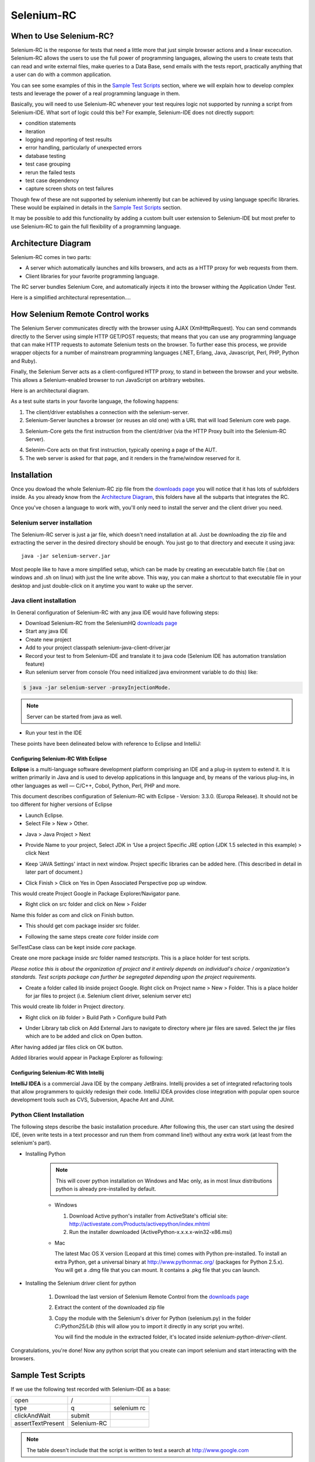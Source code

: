 .. _chapter05-reference:

|logo| Selenium-RC
==================

.. |logo| image:: images/selenium-rc-logo.png
   :alt:

When to Use Selenium-RC?
------------------------

Selenium-RC is the response for tests that need a little more that just simple
browser actions and a linear excecution. Selenium-RC allows the users to use
the full power of programming languages, allowing the users to create tests
that can read and write external files, make queries to a Data Base, send emails
with the tests report, practically anything that a user can do with a common 
application.

You can see some examples of this in the `Sample Test Scripts`_ section, where
we will explain how to develop complex tests and leverage the power of a real
programming language in them.

.. TODO: The content of Sameple test scripts section is not what is described
   here. For now I'm just explaining simple code on them.
   I'll try to add a last subsection like "Adding spice to your tests".

Basically, you will need to use Selenium-RC whenever your test requires logic
not supported by running a script from Selenium-IDE. What sort of logic could 
this be?  For example, Selenium-IDE does not directly support:

* condition statements 
* iteration 
* logging and reporting of test results
* error handling, particularly of unexpected errors
* database testing
* test case grouping
* rerun the failed tests
* test case dependency
* capture screen shots on test failures

Though few of these are not supported by selenium inherently but can be achieved
by using language specific libraries. These would be explained in details in the
`Sample Test Scripts`_ section. 

.. Santi: I'm not sure if we'll be able to explain EVERY pont of these on that 
   section, some of them even have a separate section.

It may be possible to add this functionality by adding a custom built user
extension to Selenium-IDE but most prefer to use Selenium-RC to gain the full
flexibility of a programming language.

Architecture Diagram
--------------------

.. Paul: I initiated a couple of forum posts that can shed some light here. 
   Some of the content in those posts can server as descriptive info for us.
   This comment is a reminder for me to get that info off OpenQA.

Selenium-RC comes in two parts:

.. Paul: hope you don't mind, I changed this to bullets from your numbers to 
   make it agree with the earlier sections 

* A server which automatically launches and kills browsers, and acts as a HTTP
  proxy for web requests from them. 
* Client libraries for your favorite programming language. 

The RC server bundles Selenium Core, and automatically injects it into the 
browser withing the Application Under Test.

.. Paul: So that leads to questions....Does this mean when the server starts up,
   it takes the Sel-Core javascript, inserts it into a spoofed URL, and opens 
   the browser with that URL?  Where is the Sel-core code injected?  Into the 
   AUT?  It can't because the AUT is on a server somewhere. So the Sel-Core is
   injected straight into the browser and then the Sel-Core-Injected-Browser 
   communicates with the AUT. Is this correct?

.. Santi: Yes, from what I know that's right Paul.


Here is a simplified architectural representation.... 

.. image:: images/chapt5_img01_Architecture_Diagram_Simple.png
   :align: center

.. Paul: This diagram always leads me to more questions than answers. I'll 
   admit though that it looks really nice. I think what's missing is 
   a) where is the AUT?
      Tarun: AUT can be conceived running in browser. 
   b) Why is 'linux, Windows, Mac" listed just at the top, I don't think the OS
   is relevant to the diagram but the AUT really is. 
      Tarun: I guess it is to emphasize that tests could be run on multiple 
	  platforms
   c)  I'd like to see some diagrams that include the messages going between 
   the components. That will add a lot of understanding for people. Is that 
   something we can do? If we don't have the info I'm sure we can get it from 
   the other gurus (notice I said 'other gurus' ;-) )
      Santi: I think we will have to re-do this diagram, I have in mind 
	  something that has the same content and the next diagram but with some 
	  corrections (the AUT passes through the proxy also) and with the pretty 
	  logos

.. Paul: Um, I just wrote that comment, and then saw your 2nd diagram. Looks 
   like the 2nd diagram may address some of my questions. I'll have to 
   reconcile my questions against that one, also.

How Selenium Remote Control works 
----------------------------------

The Selenium Server communicates directly with the browser using AJAX 
(XmlHttpRequest). You can send commands directly to the Server using simple 
HTTP GET/POST requests; that means that you can use any programming language 
that can make HTTP requests to automate Selenium tests on the browser. To 
further ease this process, we provide wrapper objects for a number of 
mainstream programming languages (.NET, Erlang, Java, Javascript, Perl, PHP, 
Python and Ruby). 

.. Paul: Let's also emphasize that these 'wrapper objects'  are  APIs 
   supporting the Selenium commands and are provided as libraries to that 
   programming language

Finally, the Selenium Server acts as a client-configured HTTP proxy, to stand 
in between the browser and your website. This allows a Selenium-enabled browser
to run JavaScript on arbitrary websites.

.. Paul: I don't quite understand this. What exactly is a 'proxy'?  and what 
   does 'client-configured' mean?  which client? I'm assuming the test 
   application, but some may think of the browser as a 'client'. Can we expand 
   this a bit with some simplified terminology? I'm thinking especially for the
   new users, some who may not have a solid a technical background. 
	  Santi: The proxy is a third person in the middle that passes the ball 
	  between the two parts. In this case will act as a "web server" that 
	  delivers the AUT to the browser, by doing this, the server hides the original
	  URL and uses it's own (this allows us to put selenium Core in the same 
	  location as the AUT without actually putting it).
   Paul: What is "client-configured"? 
      Santi: The client browser (firefox, IE, etc) is launched with a 
	  configuration profile that has set localhost:4444 as the http proxy, this
	  is why any http request that the browser does will pass through selenium
	  server and the response will come from this server and not from the real
	  server.

Here is an architectural diagram. 

.. Santi: Notice: in step 5, the AUT should pass through the HTTPProxy to go to 
   the Browser....

.. image:: images/chapt5_img02_Architecture_Diagram.png
   :align: center

As a test suite starts in your favorite language, the following happens:

1. The client/driver establishes a connection with the selenium-server.
2. Selenium-Server launches a browser (or reuses an old one) with a URL that 
   will load Selenium core web page.

.. Paul: Where does that URL come from? 
   Tarun: URL is one of the four parameters which is specified while creating 
   the Defult Selenium object. Once the DefaultSelenium object is created then 
   open method used to launch web application, here open method takes url as 
   parameter and lunches the browser. Does this explanation help?

3. Selenium-Core gets the first instruction from the client/driver (via the 
   HTTP Proxy built into the Selenium-RC Server).

.. Paul: Is the 'client/driver' the test program?
   Tarun: No it's the language in which selenium tests are written

4. Selenim-Core acts on that first instruction, typically opening a page of the
   AUT. 
5. The web server is asked for that page, and it renders in the frame/window 
   reserved for it. 

.. Paul: In spite of my many questions, I still think this is a really good 
   start!
   Santi: I will create a new diagram that will simplify this and add some 
   eyecandy.

Installation
------------

Once you dowload the whole Selenium-RC zip file from the `downloads page`_ you
will notice that it has lots of subfolders inside. As you already know from
the `Architecture Diagram`_, this folders have all the subparts that integrates
the RC.

Once you've chosen a language to work with, you'll only need to install the 
server and the client driver you need.

Selenium server installation
~~~~~~~~~~~~~~~~~~~~~~~~~~~~

The Selenium-RC server is just a jar file, which doesn't need installation at
all. Just be downloading the zip file and extracting the server in the desired
directory should be enough. You just go to that directory and execute it using
java:: 

    java -jar selenium-server.jar

Most people like to have a more simplified setup, which can be made by creating
an executable batch file (.bat on windows and .sh on linux) with just the line
write above. This way, you can make a shortcut to that executable file in your
desktop and just double-click on it anytime you want to wake up the server.

Java client installation
~~~~~~~~~~~~~~~~~~~~~~~~

In General configuration of Selenium-RC with any java IDE would have following 
steps:

* Download Selenium-RC from the SeleniumHQ `downloads page`_ 
* Start any java IDE
* Create new project
* Add to your project classpath selenium-java-client-driver.jar 
* Record your test to from Selenium-IDE and translate it to java code (Selenium
  IDE has automation translation feature)
* Run selenium server from console (You need initialized java environment 
  variable to do this) like:

.. code-block:: bash

   $ java -jar selenium-server -proxyInjectionMode. 

.. note:: Server can be started from java as well.

* Run your test in the IDE

These points have been delineated below with reference to Eclipse and IntelliJ: 

Configuring Selenium-RC With Eclipse
++++++++++++++++++++++++++++++++++++

**Eclipse** is a multi-language software development platform comprising an IDE 
and a plug-in system to extend it. It is written primarily in Java and is used 
to develop applications in this language and, by means of the various plug-ins, 
in other languages as well — C/C++, Cobol, Python, Perl, PHP and more.

This document describes configuration of Selenium-RC with Eclipse - 
Version: 3.3.0. (Europa Release). It should not be too different for higher 
versions of Eclipse 

* Launch Eclipse. 
* Select File > New > Other. 

.. image:: images/chapt5_img03_Launch_Eclipse.png
   :align: center

* Java > Java Project > Next 

.. image:: images/chapt5_img04_Create_Java_Project.png
   :align: center

* Provide Name to your project, Select JDK in ‘Use a project Specific JRE option (JDK 1.5
  selected in this example) > click Next 

.. image:: images/chapt5_img05_Create_Java_Project.png
   :align: center

* Keep 'JAVA Settings' intact in next window. Project specific libraries can be 
  added here. (This described in detail in later part of document.)

.. image:: images/chapt5_img06_Create_Java_Project.png 
   :align: center

* Click Finish > Click on Yes in Open Associated Perspective pop up window. 

.. image:: images/chapt5_img07_Create_Java_Project.png 
   :align: center

This would create Project Google in Package Explorer/Navigator pane.

.. image:: images/chapt5_img08_Package_Explorer.png 
   :align: center

* Right click on src folder and click on New > Folder 

.. image:: images/chapt5_img09_Create_Com_Package.png 
   :align: center

Name this folder as com and click on Finish button.

* This should get com package insider src folder. 

.. image:: images/chapt5_img10_Create_Com_Package.png 
   :align: center

* Following the same steps create *core* folder inside *com*

.. image:: images/chapt5_img11_Create_Core_Package.png 
   :align: center

SelTestCase class can be kept inside *core* package. 

Create one more package inside *src* folder named *testscripts*. This is a 
place holder for test scripts. 

*Please notice this is about the organization of project and it entirely 
depends on individual's choice /  organization's standards. Test scripts 
package can further be segregated depending upon the project requirements.*

.. image:: images/chapt5_img12_Create_Test_Script_Package.png 
   :align: center

* Create a folder called lib inside project Google. Right click on Project name
  > New > Folder. This is a place holder for jar files to project (i.e. Selenium 
  client driver, selenium server etc) 

.. image:: images/chapt5_img13_Create_Library_Package.png
   :align: center

This would create lib folder in Project directory. 

.. image:: images/chapt5_img14_Create_Library_Package.png
   :align: center

* Right click on *lib* folder > Build Path > Configure build Path 

.. image:: images/chapt5_img15_Configure_Build_Path.png
   :align: center

* Under Library tab click on Add External Jars to navigate to directory where 
  jar files are saved. Select the jar files which are to be added and click on 
  Open button. 

.. image:: images/chapt5_img16_Configure_Build_Path.png
   :align: center

.. note: Here in Selenium Server, Selenium Java Client driver and TestNG jar 
   files have been added. TestNG is a testing framework which can be used to
   build selenium tests. As an alternative to TestNG, JUnit jar can be added to
   write selenium tests. 

After having added jar files click on OK button. 

.. image:: images/chapt5_img17_Configure_Build_Path.png
   :align: center

Added libraries would appear in Package Explorer as following:

.. image:: images/chapt5_img18_Configure_Build_Path.png
   :align: center

Configuring Selenium-RC With Intellij
+++++++++++++++++++++++++++++++++++++

**IntelliJ IDEA** is a commercial Java IDE by the company JetBrains. Intellij 
provides a set of integrated refactoring tools that allow programmers to 
quickly redesign their code. IntelliJ IDEA provides close integration with 
popular open source development tools such as CVS, Subversion, Apache Ant and 
JUnit.

.. <Documentation is in progress> 

Python Client Installation 
~~~~~~~~~~~~~~~~~~~~~~~~~~

The following steps describe the basic installation procedure. After following 
this, the user can start using the desired IDE, (even write tests in a text 
processor and run them from command line!) without any extra work (at least 
from the selenium's part).

* Installing Python

    .. note:: This will cover python installation on Windows and Mac only, as in 
       most linux distributions python is already pre-installed by default. 

    * Windows
    
      1. Download Active python's installer from ActiveState's official site: 
         http://activestate.com/Products/activepython/index.mhtml 
      2. Run the installer downloaded (ActivePython-x.x.x.x-win32-x86.msi)

      .. image:: images/chapt5_img19_Python_Install.png
         :align: center

      .. image:: images/chapt5_img22_Python_Install.png
         :align: center

    * Mac
    
      The latest Mac OS X version (Leopard at this time) comes with Python 
      pre-installed. To install an extra Python, get a universal binary at 
      http://www.pythonmac.org/ (packages for Python 2.5.x). You will get a 
      .dmg file that you can mount. It contains a .pkg file that you can launch.

      .. image:: images/chapt5_img19_Python_Mac_Install.png
         :align: center
	
* Installing the Selenium driver client for python 

    1. Download the last version of Selenium Remote Control from the 
       `downloads page`_
    2. Extract the content of the downloaded zip file 
    3. Copy the module with the Selenium's driver for Python (selenium.py)
       in the folder *C:/Python25/Lib* (this will allow you to import it 
       directly in any script you write).

       You will find the module in the extracted folder, it's located inside 
       *selenium-python-driver-client*.

    .. image:: images/chapt5_img25_Python_Driver_Install.png
       :align: center

Congratulations, you're done! Now any python script that you create can import
selenium and start interacting with the browsers.

.. _`downloads page`: http://seleniumhq.org/download/

Sample Test Scripts
-------------------

If we use the following test recorded with Selenium-IDE as a base:

.. _search example:

=================  ============  ===========
open               /
type               q             selenium rc
clickAndWait       submit
assertTextPresent  Selenium-RC
=================  ============  ===========

.. note:: The table doesn't include that the script is written to test 
   a search at http://www.google.com

Here is the test script exported to all the programming languages:

.. container:: toggled

   .. code-block:: c#

        using System;
        using System.Text;
        using System.Text.RegularExpressions;
        using System.Threading;
        using NUnit.Framework;
        using Selenium;

        namespace SeleniumTests
        {
        	[TestFixture]
        	public class NewTest
        	{
        		private ISelenium selenium;
        		private StringBuilder verificationErrors;
        		
        		[SetUp]
        		public void SetupTest()
        		{
        			selenium = new DefaultSelenium("localhost", 4444, "*firefox", "http://www.google.com/");
        			selenium.Start();
        			verificationErrors = new StringBuilder();
        		}
        		
        		[TearDown]
        		public void TeardownTest()
        		{
        			try
        			{
        				selenium.Stop();
        			}
        			catch (Exception)
        			{
        				// Ignore errors if unable to close the browser
        			}
        			Assert.AreEqual("", verificationErrors.ToString());
        		}
        		
        		[Test]
        		public void TheNewTest()
        		{
        			selenium.Open("/");
        			selenium.Type("q", "selenium rc");
        			selenium.Click("submit");
        			selenium.WaitForPageToLoad("30000");
        			Assert.IsTrue(selenium.IsTextPresent("Selenium-RC"));
        		}
        	}
        }

.. container:: toggled

   .. code-block:: java

      package com.example.tests;

      import com.thoughtworks.selenium.*;
      import java.util.regex.Pattern;

      public class NewTest extends SeleneseTestCase {
      	public void setUp() throws Exception {
      		setUp("http://www.google.com/", "*firefox");
      	}
            public void testNew() throws Exception {
      	      selenium.open("/");
      	      selenium.type("q", "selenium rc");
      	      selenium.click("submit");
      	      selenium.waitForPageToLoad("30000");
      	      assertTrue(selenium.isTextPresent("Selenium-RC"));
      	}
      }

.. container:: toggled

   .. code-block:: perl

      use strict;
      use warnings;
      use Time::HiRes qw(sleep);
      use Test::WWW::Selenium;
      use Test::More "no_plan";
      use Test::Exception;

      my $sel = Test::WWW::Selenium->new( host => "localhost", 
                                          port => 4444, 
                                          browser => "*firefox", 
                                          browser_url => "http://www.google.com/" );

      $sel->open_ok("/");
      $sel->type_ok("q", "selenium rc");
      $sel->click_ok("submit");
      $sel->wait_for_page_to_load_ok("30000");
      $sel->is_text_present_ok("Selenium-RC");

.. container:: toggled

   .. code-block:: php

      <?php

      require_once 'PHPUnit/Extensions/SeleniumTestCase.php';

      class Example extends PHPUnit_Extensions_SeleniumTestCase
      {
        function setUp()
        {
          $this->setBrowser("*firefox");
          $this->setBrowserUrl("http://www.google.com/");
        }

        function testMyTestCase()
        {
          $this->open("/");
          $this->type("q", "selenium rc");
          $this->click("submit");
          $this->waitForPageToLoad("30000");
          $this->assertTrue($this->isTextPresent("Selenium-RC"));
        }
      }
      ?>

.. container:: toggled

   .. code-block:: python

      from selenium import selenium
      import unittest, time, re

      class NewTest(unittest.TestCase):
          def setUp(self):
              self.verificationErrors = []
              self.selenium = selenium("localhost", 4444, "*firefox",
                      "http://www.google.com/")
              self.selenium.start()
         
          def test_new(self):
              sel = self.selenium
              sel.open("/")
              sel.type("q", "selenium rc")
              sel.click("submit")
              sel.wait_for_page_to_load("30000")
              self.failUnless(sel.is_text_present("Selenium-RC"))
         
          def tearDown(self):
              self.selenium.stop()
              self.assertEqual([], self.verificationErrors)

.. container:: toggled

   .. code-block:: ruby

      require "selenium"
      require "test/unit"

      class NewTest < Test::Unit::TestCase
        def setup
          @verification_errors = []
          if $selenium
            @selenium = $selenium
          else
            @selenium = Selenium::SeleniumDriver.new("localhost", 4444, "*firefox", "http://www.google.com/", 10000);
            @selenium.start
          end
          @selenium.set_context("test_new")
        end

        def teardown
          @selenium.stop unless $selenium
          assert_equal [], @verification_errors
        end

        def test_new
          @selenium.open "/"
          @selenium.type "q", "selenium rc"
          @selenium.click "submit"
          @selenium.wait_for_page_to_load "30000"
          assert @selenium.is_text_present("Selenium-RC")
        end
      end

Now we will analyze the different parts of the tests for you to understand
each statement.

Basic Tests Structure
~~~~~~~~~~~~~~~~~~~~~

Here you will find an explanation of the basic test structure on each 
programming language. This tends to differ from one to another, so you'll find
separate explanations for each of them:

* Python_
* Java_
* `C#`_
* Perl_
* PHP_ 
* Ruby_ 

C#
++

Java
++++

For java, we use a wrapper_ of the basic Junit test case. With it, you'll save
many lines of code by just writing the basic part and letting the wrapper do
all the rest.

.. _wrapper: http://release.seleniumhq.org/selenium-remote-control/1.0-beta-2/doc/java/com/thoughtworks/selenium/SeleneseTestCase.html

.. code-block:: java

   package com.example.tests;
   // We specify the package of our tess

   import com.thoughtworks.selenium.*;
   // This is the driver's import, you'll use this for instantiating a
   // browser and make it do what you need.

   import java.util.regex.Pattern;
   // Selenium-IDE add the Pattern module because it's sometimes used for 
   // regex validations. You can remove the module if it's not used in your 
   //script.

   public class NewTest extends SeleneseTestCase {
   // We create our selenium test case

         public void setUp() throws Exception {
   		setUp("http://www.google.com/", "*firefox");
                // We instantiate and start the browser
         }

         public void testNew() throws Exception {
              selenium.open("/");
              selenium.type("q", "selenium rc");
              selenium.click("submit");
              selenium.waitForPageToLoad("30000");
              assertTrue(selenium.isTextPresent("Selenium-RC"));
              // These are the real test steps
        }
   }

Perl
++++

PHP
+++

Python
++++++

We use pyunit testing framework (the unittest module) for our tests, you should
understand how this works to better understand how to write your tests.
To completely understand pyunit, you should read it's `official documentation
<http://docs.python.org/library/unittest.html>`_.

The basic test structure is:

.. code-block:: python

   from selenium import selenium
   # This is the driver's import, you'll use this class for instantiating a
   # browser and make it do what you need.

   import unittest, time, re
   # This are the basic imports added by Selenium-IDE by default.
   # You can remove the modules if they are not used in your script.

   class NewTest(unittest.TestCase):
   # We create our unittest test case

       def setUp(self):
           self.verificationErrors = []
           # This is an empty array where we will store any verification errors
           # we find in our tests

           self.selenium = selenium("localhost", 4444, "*firefox",
                   "http://www.google.com/")
           self.selenium.start()
           # We instantiate and start the browser

       def test_new(self):
           # This is the test code, here you should put the actions you need
           # the browser to do during your test
            
           sel = self.selenium
           # We assign the browser to the variable "sel" (just to save us from 
           # typing "self.selenium" each time we want to call the browser).
            
           sel.open("/")
           sel.type("q", "selenium rc")
           sel.click("submit")
           sel.wait_for_page_to_load("30000")
           self.failUnless(sel.is_text_present("Selenium-RC"))
           # These are the real test steps

       def tearDown(self):
           self.selenium.stop()
           # we close the browser (I'd recommend you to comment this line while
           # you are creating and debugging your tests)

           self.assertEqual([], self.verificationErrors)
           # And make the test fail if we found that any verification errors
           # where found

Ruby
++++

Starting The Browser 
~~~~~~~~~~~~~~~~~~~~~

.. container:: toggled

   .. code-block:: c#

      selenium = new DefaultSelenium("localhost", 4444, "*firefox", "http://www.google.com/");
      selenium.Start();

.. container:: toggled

   .. code-block:: java

      setUp("http://www.google.com/", "*firefox");

.. container:: toggled

   .. code-block:: perl

      my $sel = Test::WWW::Selenium->new( host => "localhost", 
                                          port => 4444, 
                                          browser => "*firefox", 
                                          browser_url => "http://www.google.com/" );

.. container:: toggled

   .. code-block:: php

      $this->setBrowser("*firefox");
      $this->setBrowserUrl("http://www.google.com/");

.. container:: toggled

   .. code-block:: python

      self.selenium = selenium("localhost", 4444, "*firefox",
                               "http://www.google.com/")
      self.selenium.start()

.. container:: toggled

   .. code-block:: ruby

      if $selenium
        @selenium = $selenium
      else
        @selenium = Selenium::SeleniumDriver.new("localhost", 4444, "*firefox", "http://www.google.com/", 10000);
        @selenium.start

Each of this sentences is in charge of instantiating a browser (which is just
an object for your code) and assigning the "browser" instance to a variable 
(which will later be used to call methods from the browser, like *open* or 
*type*)

The initial parameters that you should give when you create the browser instance
are: 

host
    This is the ip location where the server is located. Most of the times is
    the same machine than the one where the client is running, so you'll see
    that it's an optional parameter on some clients.
port
    As the host, it determines on which socket is the server listening waiting
    for the client to communicate with him. Again, it can be optional in some
    client drivers.
browser
    The browser in which you want to run the tests. This is a required 
    parameter (I hope you understand why :))
url
    The base url of the application under test. This is also required on all the
    client libs and Selenium-RC needs it before starting the browser due to the
    way the same server is implemented.

Finally, some languages require the browser to be started explicitly by calling
it's *start* method.

Running Commands 
~~~~~~~~~~~~~~~~

Once you have the browser initialized and assigned to a variable (generally
named selenium) you can make it run commands by calling the respective 
methods from the selenium browser. For example, when you call the *type* method
of the selenium object::

    selenium.type("field-id","sting to type")

In backend (by the magic of Selenium-RC), the browser will actually **type** 
using the locator and the string you specified during the method call. So, 
summarizing, what for your code is just a regular object (with methods and 
properties), in backend it's making the real browser do things.

Retrieving and Reporting Results
~~~~~~~~~~~~~~~~~~~~~~~~~~~~~~~~

Adding Some Spice to Your Tests
~~~~~~~~~~~~~~~~~~~~~~~~~~~~~~~~

Now you'll understand why you needed Selenium-RC and you just couldn't stay
only with the IDE. We will try to give you some guidance on things that can 
only be done using a programming language. The different examples are just 
written on only one of the languages, but we think that you'll understand the
idea and will be able to translate it to the language of your choice.

Iteration
+++++++++

Iteration is one of the most common things people needs to do in their tests.
Generally, to repeat a simple search, or saving you from duplicating the same
code several times.

If we take the `search example`_ we've been looking at, it's not so crazy to 
think that we want to check that all the Selenium tools appear on the search
we make. This kind of test could be made doing the following using Selenese:

=================  =============  =============
open               /
type               q              selenium rc
clickAndWait       submit
assertTextPresent  Selenium-RC
type               q              selenium ide
clickAndWait       submit 
assertTextPresent  Selenium-IDE 
type               q              selenium grid
clickAndWait       submit 
assertTextPresent  Selenium-Grid 
=================  =============  =============

As you can see, the code has been triplicated to run the same steps 3 times.
This doesn't look to efficient.

By using a programming language, we can just iterate over a list and do the 
search in the following way (the example has been written in python):

.. code-block:: python

   list = ("IDE", "RC", "GRID")
   for tool in list:
       sel.open("/")
       sel.type("q", "selenium " + tool)
       sel.click("submit")
       sel.wait_for_page_to_load("30000")
       self.failUnless(sel.is_text_present("Selenium-" + tool))

Data Driven Testing
+++++++++++++++++++

So, the iteration_ idea seems cool. Let's improve this by allowing the users to
write an external text file from which the script should read the input data,
search and assert it's existence.

.. TODO: The script for this example

As you can see, this task looks really simple being made using a scripting
language while it's impossible to do using Selenium-IDE.

Error Handling
++++++++++++++

.. TODO: Content!!!

Conditionals
++++++++++++

Well, the iteration and data input seem nice, but we've just started. How
about alternative paths? What if we want our script to change to the next
page if it finds that the search term was not present in the first one?

That doesn't seem too complicated:

.. TODO: The script for this example

By just using a simple *if* condition, we can do interesting things. Think of
the possibilities!

Data Base Validations
+++++++++++++++++++++

Off course, you can also do Data Base queries in your favorite scripting 
language. Why not using them for some data validations on the application
under test?

If we had access to Google's databases, I guess this part would be easier to
explain. But for now you'll have to conform with just the idea...

.. TODO: Do something here!!

Server Command Line options
---------------------------

.. Paul: Can we put some info in here about how/when a user would use some of 
   these features?  Some, like the port, should be obvious. But let's see if
   we can think of some examples. 
   Like.....Why would I ever want -singleWindow?  This is a great section 
   though. I didn't even know about this until about 2 weeks ago.

Usage:

.. code-block:: bash
 
   $ java -jar selenium-server.jar [-interactive] [options] 

Options: 

-port 
    <nnnn>
    The port number the selenium server should use (default 4444) 

-timeout
    <nnnn>
    An integer number of seconds before we should give up 

-interactive
    Puts you into interactive mode. See the tutorial for more details.

-singleWindow
    Puts you into a mode where the test web site executes in a frame. This mode
    should only be selected if the application under test does not use frames. 

-profilesLocation
    Specifies the directory that holds the profiles that java clients can use 
    to start up selenium. Currently supported for Firefox only.
	
.. Paul: Is 'java client' the right word here?  It's the browser that uses the 
   profile right?

.. Paul: Is this different from -firefoxProfileTemplate?

-forcedBrowserMode
    <browser>
    Sets the browser mode (e.g. "\*iexplore" for all sessions, no matter what is 
    passed to getNewBrowserSession 

-forcedBrowserModeRestOfLine
    <browser>
    Sets the browser mode to all the remaining tokens on the line (e.g. 
    "\*custom /some/random/place/iexplore.exe") for all sessions, no matter what
    is passed to getNewBrowserSession 

-userExtensions
    <file>
    Indicates a JavaScript file that will be loaded into selenium 

-browserSessionReuse
    Stops re-initialization and spawning of the browser between tests 

-avoidProxy
    By default, we proxy every browser request; set this flag to make the 
    browser use our proxy only for URLs containing '/selenium-server' 

-firefoxProfileTemplate 
    <dir>
    Normally, we generate a fresh empty Firefox profile every time we launch. 
    You can specify a directory to make us copy your profile directory instead. 

-debug
    Puts you into debug mode, with more trace information and diagnostics 

-browserSideLog
    Enables logging on the browser side; logging messages will be transmitted 
    to the server. This can affect performance. 

-ensureCleanSession
    If the browser does not have user profiles, make sure every new session has
    no artifacts from previous sessions. For example, enabling this option will
    cause all user cookies to be archived before launching IE, and restored 
    after IE is closed. 

-trustAllSSLCertificates
    Forces the Selenium proxy to trust all SSL certificates. This doesn't work 
    in browsers that don't use the Selenium proxy. 

-log
    <LogFileName>
    Writes lots of debug information out to a log file 

-htmlSuite
    <browser> <startURL> <suiteFile> <resultFile>
    Run a single HTML Selenese (Selenium Core) suite and then exit immediately, 
    using the specified browser (e.g. "\*firefox") on the specified URL 
    (e.g. "http://www.google.com"). You need to specify the absolute path to 
    the HTML test suite as well as the path to the HTML results file we'll 
    generate. 

-proxyInjectionMode
    Puts you into proxy injection mode, a mode where the selenium server acts
    as a proxy server for all content going to the test application. Under 
    this mode, multiple domains can be visited, and the following additional 
    flags are supported:

    -dontInjectRegex
        <regex>
        An optional regular expression that proxy injection mode can use to 
        know when to bypss injection 

    -userJsInjection
        <file>
        Specifies a JavaScript file which will then be injected into all pages 

    -userContentTransformation
        <regex> <replacement>
        A regular expression which is matched against all test HTML content; 
        the second is a string which will replace matches. These flags can be 
        used any number of times. A simple example of how this could be 
        useful: if you add "-userContentTransformation https http" then all 
        "https" strings in the HTML of the test application will be changed to 
        be "http". 

.. Paul: We'll probably need a whole section explaining proxyInjectionMode that
   includes when, and why, someone might use it.

We also support two Java system properties: -Dhttp.proxyHost and -Dhttp.\
proxyPort. Selenium-RC normally overrides your proxy server configuration, using
the Selenium Server as a proxy. Use these options if you need to use your own 
proxy together with the Selenium Server proxy. Use the proxy settings like like
this:

.. code-block:: bash

   $ java -Dhttp.proxyHost=myproxy.com -Dhttp.proxyPort=1234 -jar selenium-server.jar 

If your HTTP proxy requires authentication, you will also need to set -Dhttp.\
proxyUser and -Dhttp.proxyPassword, in addition to http.proxyHost and http.\
proxyPort:

.. code-block:: bash

   $ java -Dhttp.proxyHost=myproxy.com -Dhttp.proxyPort=1234 -Dhttp.proxyUser=joe -Dhttp.proxyPassword=example -jar selenium-server.jar

Howto correctly use your Verify commands in Selenium-RC 
-------------------------------------------------------

.. Santi: I'll put some info from 
   http://clearspace.openqa.org/message/56908#56908 (we should write an example
   for all the languages...)

Paul's part
-----------

Selenium-IDE Generated Code
~~~~~~~~~~~~~~~~~~~~~~~~~~~

.. Santi: I'm writing something similar in the Sample Test Scripts section

Starting the Browser 
~~~~~~~~~~~~~~~~~~~~

Specify the Host and Port::

   localhost:4444 

.. Santi: What's this topic?

The Selenium-RC Program's Main() 
~~~~~~~~~~~~~~~~~~~~~~~~~~~~~~~~

.. Santi: What's this topic?

Handling HTTPS and Security Popups 
~~~~~~~~~~~~~~~~~~~~~~~~~~~~~~~~~~

Many applications will switch from using HTTP to HTTPS when they need to send 
encrypted information such as passwords or credit card information. This is 
common with many of today's web applications. Selenium-RC supports this. 

To ensure the HTTPS site is genuine, the browser will need a security 
certificate. Otherwise, when the Selenium code is inserted between the 
browser and the application under test, the browser will recognize this as a 
security violation. It will assume some other site is masquerading as your 
application. When this occurs the browser displays security popups, and these 
popups cannot be closed using Selenium-RC. 

When dealing with HTTPS you must use a run mode that supports this and handles
the security certificate for you. You specify the run mode when you test program
initialized Selenium. 

.. TODO: copy my C# code example here. 

In Selenium-RC 1.0 beta 2 and later use \*firefox or \*iexplore for the run 
mode. In earlier versions, including Selenium-RC 1.0 beta 1, use \*chrome or 
\*iehta, for the run mode. Using these run modes, you will not need to install
any special security certificates to prevent your browser's security warning 
popups. 

In Selenium 1.0 beta 2 and later, the run modes \*firefox or \*iexplore are 
recommended. There are additional run modes of \*iexploreproxy and 
\*firefoxproxy. These are provided only for backwards compatibility and 
should not be used unless required by legacy test programs. Their use will 
present limitations with security certificate handling and with the running 
of multiple windows if your application opens additional browser windows. 

In earlier versions of Selenium-RC, \*chrome or \*iehta were the run modes that 
supported HTTPS and the handling of security popups. These were ‘experimental
modes in those versions but as of Selenium-RC 1.0 beta 2, these modes have now 
become stable, and the \*firefox and \*iexplore run modes now translate into 
the \*chrome and \*iehta modes. 

Security Certificates Explained
~~~~~~~~~~~~~~~~~~~~~~~~~~~~~~~

Normally, your browser will trust the application you are testing, most 
likely by installing a security certificate which you already own. You can 
check this in your browser's options or internet properties (if you don't 
know your AUT's security certificate as you system administrator or lead 
developer). When Selenium loads your browser it injects code to intercept 
messages between the browser and the server. The browser now thinks 
something is trying to look like your application, but really is not a 
significant security risk. So, it responds by alerting you with popup messages. 

Please, can someone verify that I explained certificates correctly?—this is 
an area I'm not certain I understand well yet. 

To get around this, Selenium-RC, (again when using a run mode that support 
this) will install its own security certificate, temporarily, onto your 
client machine in a place where the browser can access it. This tricks the 
browser into thinking it's accessing a different site from your application 
under test and effectively suppresses the security popups. 

Another method that has been used with earlier versions of Selenium is to 
install the Cybervillians security certificate provided with you selenium 
installation. Most users should no longer need to do this, however, if you are
running Selenium-RC in proxy injection mode, you may need to explicitly install this
security certificate to avoid the security popups. 

Multi-Window Mode
~~~~~~~~~~~~~~~~~

Before 1.0, Selenium by default ran the application under test in a subframe 
which looks like this:

.. image:: images/chapt5_img26_single_window_mode.png
   :align: center

Unfortunately, some apps don't run properly in a subframe, preferring to be 
loaded into the top frame of the window. That's why we made the multiWindow 
mode (the new default since Selenium 1.0). Using this you can make your 
application under test run in a separate window rather than in the default 
frame.

.. image:: images/chapt5_img27_multi_window_mode.png
   :align: center

Older versions of Selenium however did not handle this unless you explicitly 
told the server to run in multiwindow mode. For handling multiple windows, 
Selenium 0.9.2 required the Server to be started with the following option:

.. code-block:: bash

   -multiwindow 

In Selenium-RC 1.0 and later if you want to require your testing to run in a
single frame you can explicitly state this to the Selenium Server using the
option:

.. code-block:: bash
 
   -singlewindow 

Using the Browser While Selenium is Running 
~~~~~~~~~~~~~~~~~~~~~~~~~~~~~~~~~~~~~~~~~~~

You may want to use your browser at the same time that Selenium is also using 
it. Perhaps you want to run some manual tests while Selenium is running your 
automated tests and you wish to do this on the same machine. Or perhaps you just
want to use your Facebook account but Selenium is running in the background. 
This isn't a problem. 

With Internet Explorer, you can simply start another browser instance and run 
it in parallel to the IE instance used by Selenium-RC. With Firefox, you can do
this also, but you must specify a separate profile. 

Specifying a Separate Firefox Profile 
-------------------------------------

Firefox will not run two instances simultaneously unless you specify a 
separate profile for each instance. Later versions of Selenium-RC run in a 
separate profile automatically, however, if you are using an older version of 
Selenium, you may need to explicitly specify a separate profile. 

Open the Windows "Start" menu, select "Run",then type and enter one of the following:

.. code-block:: bash

   firefox.exe -profilemanager 

.. code-block:: bash

   firefox.exe -P 

Create a new profile using the dialog. When you run the Selenium-RC server, 
tell it to use this new Firefox profile with the server command-line option 
\-firefoxProfileTemplate and specify the path to the profile:

.. code-block:: bash

   -firefoxProfileTemplate "path to the profile" 

.. note:: On windows, people tend to have problems with the profiles location.
   Try to start using a simple location like *C:\\seleniumProfile* to make it
   work and then move the profile where you want and try to find it again.

.. warning::  Be sure to put your profile in a separate new folder!!! 
   The Firefox profile manager tool will delete all files in a folder if you 
   delete a profile, regardless of whether they are profile files or not. 
 
Specifying the Path to a Specific Browser 
-----------------------------------------

You can specify to Selenium-RC a path to a specific browser. This is useful if 
you have different versions of the same browser, and you wish to use a specific
one. Also, this is used to allow your tests to run against a browser not 
directly supported by Selenium-RC. When specifying the run mode, use the 
\*custom specifier followed by the full path to the browser's executable::

   *custom <path to browser> 
 
For example 
 
.. Paul: Need an example here that works—the one I tried didn't 

Reports Generation 
------------------

.. Paul: This is an important section because the generated code in both Java 
   and C# does not give code for reporting errors, and for anyone who doesn't 
   know try-catch statements they'll be really confused. We should give some 
   sample code here. I'd really like to see what you guys are using as I'm 
   only just starting out in this area--and haven't had time at work to do 
   much here yet.

Troubleshooting 
---------------

.. Paul: Here's 3 other issues we had on our orig list of topics for this 
   chapter. Shall we still develop these?

.. Santi: must recheck if all the topics here: 
   http://seleniumhq.org/documentation/remote-control/troubleshooting.html
   are covered.

Empty verify strings
~~~~~~~~~~~~~~~~~~~~

This issue has it's own section. Please go here_ for more information.

.. _here: `Howto correctly use your Verify commands in Selenium-RC`_

Firefox and Linux 
~~~~~~~~~~~~~~~~~

On Unix/Linux, versions of Selenium before 1.0 needed to invoke "firefox-bin" 
directly, so if you are using a previous version, make sure that the real 
executable is on the path. 

On most linux distributions, the real firefox-bin is located on::

   /usr/lib/firefox-x.x.x/ 

Where the x.x.x is the version number you currently have. So, to add that path 
to the user's path. you will have to add the following to your .bashrc file:

.. code-block:: bash

   export PATH="$PATH:/usr/lib/firefox-x.x.x/"


.. This problem is caused because in linux, firefox is executed through a shell
   script (the one located on /usr/bin/firefox), when it comes the time to kill
   the browser Selenium-RC will kill the shell script, leaving the browser 
   running.  Santi: not sure if we should put this here...

If necessary, you can specify the path to firefox-bin directly in your test,
like this::

   "*firefox /usr/lib/firefox-x.x.x/firefox-bin"

IE and the style attributes
~~~~~~~~~~~~~~~~~~~~~~~~~~~

.. Santi: When used in the XPATH, the keys in  @style should be uppercase to 
   work on IE, even if they are lowercase in the source code

.. Paul: Hey Santi, what is this section?  Does this belong inthe Selenese 
   chapter?  That's where we're putting stuff on locators like XPATH.

.. Santi: I put this under the SelRC part, because it's only caused working 
   with IE (and this can only be done using Sel RC)

Unable to Connect to Server 
~~~~~~~~~~~~~~~~~~~~~~~~~~~

When your test program cannot connect to the Selenium Server, an exception 
will be thrown in your test program. It should display this message or a 
similar one::

    "Unable to connect to remote server….Inner Exception Message: No 
    connection could be made because the target machine actively refused it…."
    (using .NET and XP Service Pack 2) 

If you see a message like this, be sure you started the Selenium Server. If 
you did, then there is some problem with the connectivity between the two 
problems. This should not normally happen when your operating system has 
typical networking and TCP/IP settings. If you continue to have trouble, try 
a different computer. 
 
:: 

    (500) Internal Server Error 

This error seems to occur when Selenium-RC cannot load the browser.

::

    500 Internal Server Error 

(using .NET and XP Service Pack 2) 

* Firefox cannot start because the Firefox browser is already open and you did 
  not specify a separate profile. 
* The run mode you're using doesn't match any browser on your machine is this 
  true?  I haven't tried this one as I didn't want to uninstall either of my 
  browsers. 
* you specified the path to the browser explicitly (see above) but the path is 
  incorrect. 

Selenium Starts but Cannot Find the AUT 
~~~~~~~~~~~~~~~~~~~~~~~~~~~~~~~~~~~~~~~

If your test program starts Selenium successfully, but the browser window 
cannot display the website you're testing, the most likely cause is your test 
program is not using the correct URL. 

This can easily happen. When Selenium-IDE generates the native language code 
from your script it inserts a dummy URL. It may not (in the .NET-C# format 
this problem exists) use the base URL when it generates the code. You will 
need to explicitly modify the URL in the generated code. 

Firefox refused shutdown while preparing a profile 
~~~~~~~~~~~~~~~~~~~~~~~~~~~~~~~~~~~~~~~~~~~~~~~~~~

This most often occurs when your run your Selenium-RC test program against Firefox,
but you already have a Firefox browser session running, and, you didn't specify
a separate profile when you started the Selenium Server. The error from the 
test program looks like this::

    Error:  java.lang.RuntimeException: Firefox refused shutdown while 
    preparing a profile 

(using .NET and XP Service Pack 2) 

Here's the complete error msg from the server::

    16:20:03.919 INFO - Preparing Firefox profile... 
    16:20:27.822 WARN - GET /selenium-server/driver/?cmd=getNewBrowserSession&1=*fir 
    efox&2=http%3a%2f%2fsage-webapp1.qa.idc.com HTTP/1.1 
    java.lang.RuntimeException: Firefox refused shutdown while preparing a profile 
            at org.openqa.selenium.server.browserlaunchers.FirefoxCustomProfileLaunc 
    her.waitForFullProfileToBeCreated(FirefoxCustomProfileLauncher.java:277) 
    ……………………. 
    Caused by: org.openqa.selenium.server.browserlaunchers.FirefoxCustomProfileLaunc 
    her$FileLockRemainedException: Lock file still present! C:\DOCUME~1\jsvec\LOCALS 
    ~1\Temp\customProfileDir203138\parent.lock 

To resolve this, see the section on `Specifying a Separate Firefox Profile`_

Versioning Problems 
~~~~~~~~~~~~~~~~~~~

Make sure your version of Selenium supports the version of your browser. For
example, Selenium-RC 0.92 does not support Firefox 3. At times, you may be lucky
(I was) in that it may still work. But regardless, don't forget to check which
browser versions are supported by the version of Selenium you are using. When in
doubt, use the latest release version of Selenium.
